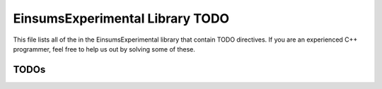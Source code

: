 ..
    Copyright (c) The Einsums Developers. All rights reserved.
    Licensed under the MIT License. See LICENSE.txt in the project root for license information.

.. _EinsumsExperimental_todo:

================================
EinsumsExperimental Library TODO
================================

This file lists all of the in the EinsumsExperimental library that contain TODO directives. If you are an experienced
C++ programmer, feel free to help us out by solving some of these.

-----
TODOs
-----

.. doxygenpage:: todo
    :project: EinsumsExperimental
    :content-only: